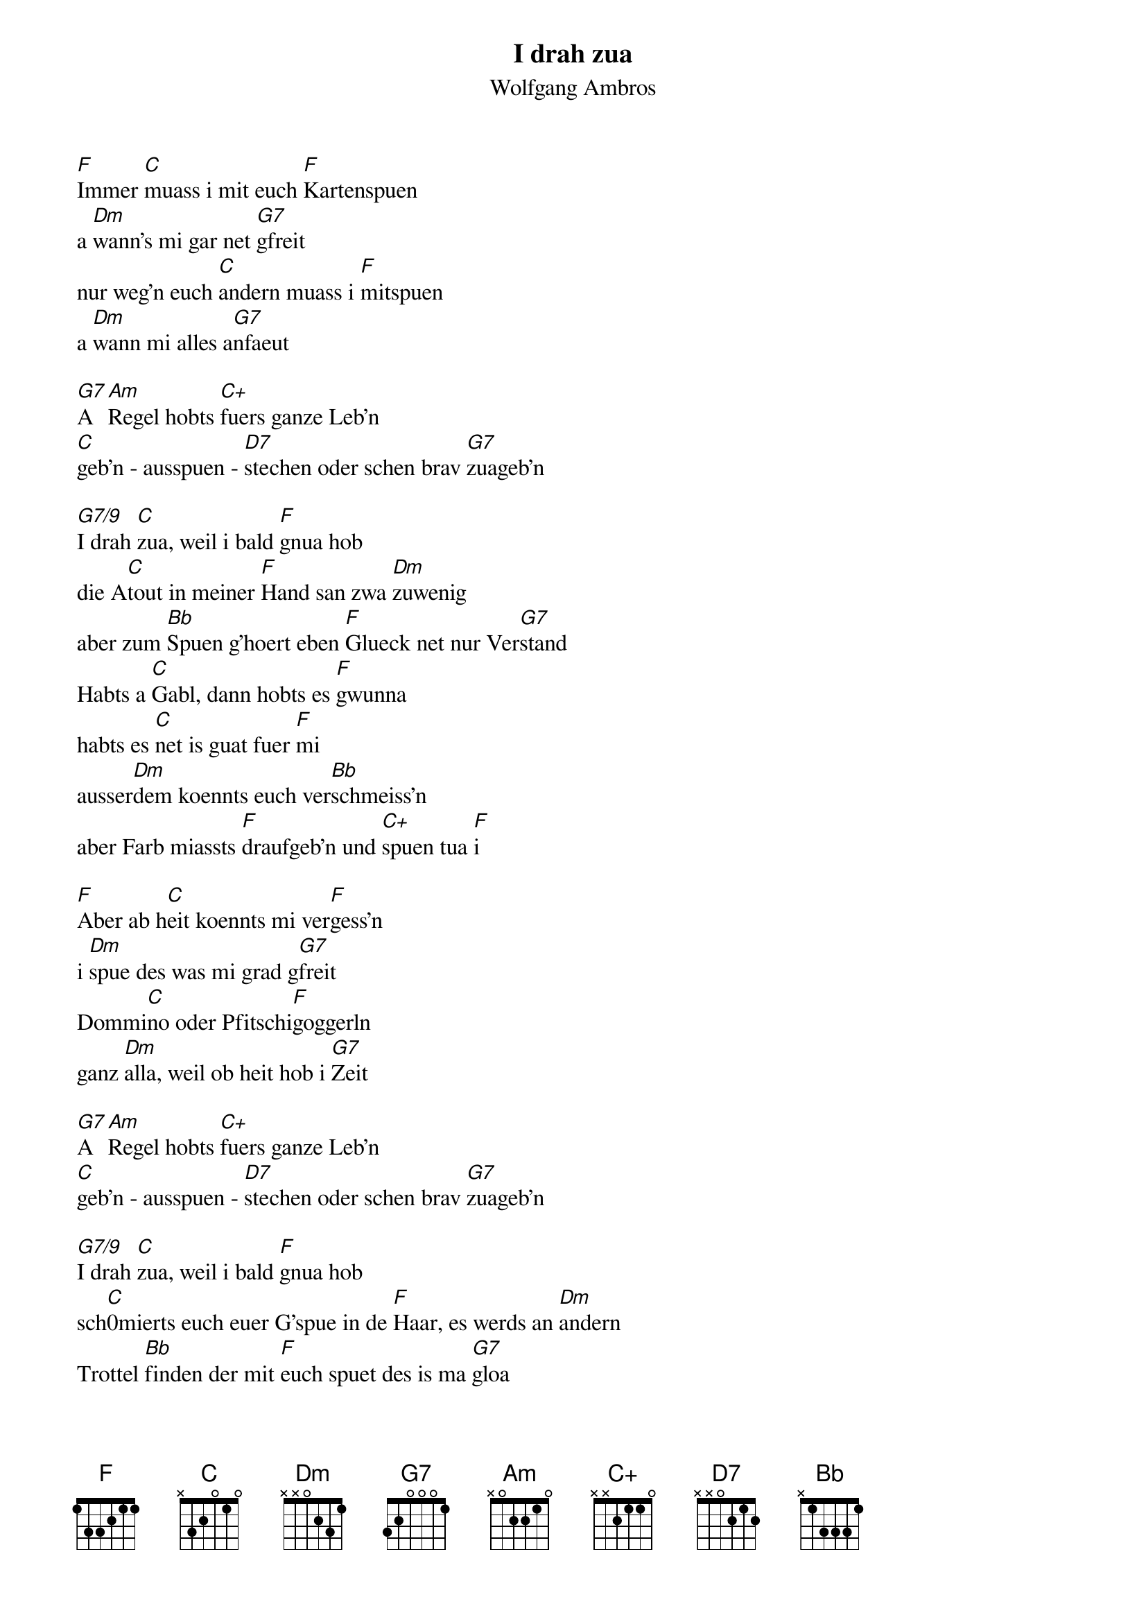 # From:    Kaempf Michael <Kaempf@p6.gud.siemens.co.at>
{t:I drah zua}
{st:Wolfgang Ambros}

[F]Immer [C]muass i mit euch [F]Kartenspuen
a [Dm]wann's mi gar net [G7]gfreit
nur weg'n euch [C]andern muass i [F]mitspuen
a [Dm]wann mi alles a[G7]nfaeut

[G7]A [Am]Regel hobts [C+]fuers ganze Leb'n
[C]geb'n - ausspuen - [D7]stechen oder schen brav [G7]zuageb'n

[G7/9]I drah [C]zua, weil i bald [F]gnua hob
die A[C]tout in meiner [F]Hand san zwa [Dm]zuwenig
aber zum [Bb]Spuen g'hoert eben [F]Glueck net nur Ver[G7]stand
Habts a [C]Gabl, dann hobts es [F]gwunna
habts es [C]net is guat fuer [F]mi
ausser[Dm]dem koennts euch ver[Bb]schmeiss'n
aber Farb miassts [F]draufgeb'n und [C+]spuen tua [F]i

[F]Aber ab h[C]eit koennts mi ver[F]gess'n
i [Dm]spue des was mi grad g[G7]freit
Dommi[C]no oder Pfitschi[F]goggerln
ganz [Dm]alla, weil ob heit hob i [G7]Zeit

[G7]A [Am]Regel hobts [C+]fuers ganze Leb'n
[C]geb'n - ausspuen - [D7]stechen oder schen brav [G7]zuageb'n

[G7/9]I drah [C]zua, weil i bald [F]gnua hob
sch[C]0mierts euch euer G'spue in de [F]Haar, es werds an [Dm]andern
Trottel [Bb]finden der mit [F]euch spuet des is ma [G7]gloa
Vur mein [C]aller letzten [F]Gangl
waer i euch [C]no a Runde z[F]ahln
[Dm]i geb zua i hob oft g[Bb]schummelt
aber [F]des [C]is euch nie auf[F]g'fall'n

I drah zua weil i bald [Bb]gnua hab
I drah [F]zua weil i hab [Bb]gnua  [F]
